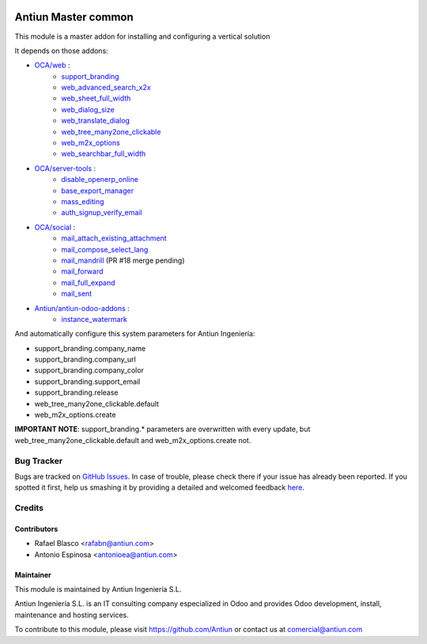 .. image:: https://img.shields.io/badge/licence-AGPL--3-blue.svg
    :target: http://www.gnu.org/licenses/agpl-3.0-standalone.html
    :alt: License: AGPL-3

====================
Antiun Master common
====================

This module is a master addon for installing and configuring a vertical solution

It depends on those addons:

* `OCA/web <https://github.com/OCA/web/tree/8.0>`_ :
    * `support_branding <https://github.com/OCA/web/tree/8.0/support_branding>`_
    * `web_advanced_search_x2x <https://github.com/OCA/web/tree/8.0/web_advanced_search_x2x>`_
    * `web_sheet_full_width <https://github.com/OCA/web/tree/8.0/web_sheet_full_width>`_
    * `web_dialog_size <https://github.com/OCA/web/tree/8.0/web_dialog_size>`_
    * `web_translate_dialog <https://github.com/OCA/web/tree/8.0/web_translate_dialog>`_
    * `web_tree_many2one_clickable <https://github.com/OCA/web/tree/8.0/web_tree_many2one_clickable>`_
    * `web_m2x_options <https://github.com/OCA/web/tree/8.0/web_m2x_options>`_
    * `web_searchbar_full_width <https://github.com/OCA/web/tree/8.0/web_searchbar_full_width>`_

* `OCA/server-tools <https://github.com/OCA/server-tools/tree/8.0>`_ :
    * `disable_openerp_online <https://github.com/OCA/server-tools/tree/8.0/disable_openerp_online>`_
    * `base_export_manager <https://github.com/OCA/server-tools/tree/8.0/base_export_manager>`_
    * `mass_editing <https://github.com/OCA/server-tools/tree/8.0/mass_editing>`_
    * `auth_signup_verify_email <https://github.com/OCA/server-tools/tree/8.0/auth_signup_verify_email>`_

* `OCA/social <https://github.com/OCA/social/tree/8.0>`_ :
    * `mail_attach_existing_attachment <https://github.com/OCA/social/tree/8.0/mail_attach_existing_attachment>`_
    * `mail_compose_select_lang <https://github.com/OCA/social/tree/8.0/mail_compose_select_lang>`_
    * `mail_mandrill <https://github.com/OCA/social/pull/18>`_ (PR #18 merge pending)
    * `mail_forward <https://github.com/OCA/social/tree/8.0/mail_forward>`_
    * `mail_full_expand <https://github.com/OCA/social/tree/8.0/mail_full_expand>`_
    * `mail_sent <https://github.com/OCA/social/tree/8.0/mail_sent>`_

* `Antiun/antiun-odoo-addons <https://github.com/Antiun/antiun-odoo-addons/tree/8.0>`_ :
    * `instance_watermark <https://github.com/Antiun/antiun-odoo-addons/tree/8.0/instance_watermark>`_

And automatically configure this system parameters for Antiun Ingeniería:

* support_branding.company_name
* support_branding.company_url
* support_branding.company_color
* support_branding.support_email
* support_branding.release
* web_tree_many2one_clickable.default
* web_m2x_options.create

**IMPORTANT NOTE**: support_branding.* parameters are overwritten with every update, but web_tree_many2one_clickable.default and web_m2x_options.create not.


Bug Tracker
===========

Bugs are tracked on `GitHub Issues <https://github.com/Antiun/antiun-odoo-addons/issues>`_.
In case of trouble, please check there if your issue has already been reported.
If you spotted it first, help us smashing it by providing a detailed and welcomed feedback
`here <https://github.com/Antiun/antiun-odoo-addons/issues/new?body=module:%20master_common%0Aversion:%208.0%0A%0A**Steps%20to%20reproduce**%0A-%20...%0A%0A**Current%20behavior**%0A%0A**Expected%20behavior**>`_.


Credits
=======

Contributors
------------

* Rafael Blasco <rafabn@antiun.com>
* Antonio Espinosa <antonioea@antiun.com>


Maintainer
----------

.. image:: http://www.antiun.com/images/logo.png
   :alt: Antiun Ingeniería S.L.
   :target: http://www.antiun.com

This module is maintained by Antiun Ingeniería S.L.

Antiun Ingeniería S.L. is an IT consulting company especialized in Odoo
and provides Odoo development, install, maintenance and hosting
services.

To contribute to this module, please visit https://github.com/Antiun
or contact us at comercial@antiun.com
